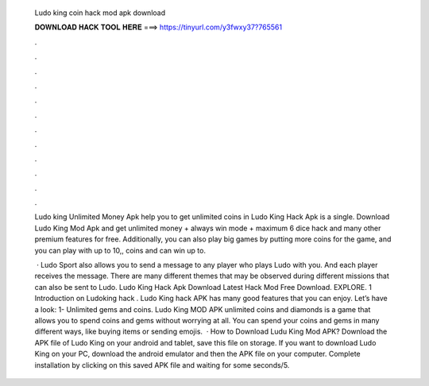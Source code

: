   Ludo king coin hack mod apk download
  
  
  
  𝐃𝐎𝐖𝐍𝐋𝐎𝐀𝐃 𝐇𝐀𝐂𝐊 𝐓𝐎𝐎𝐋 𝐇𝐄𝐑𝐄 ===> https://tinyurl.com/y3fwxy37?765561
  
  
  
  .
  
  
  
  .
  
  
  
  .
  
  
  
  .
  
  
  
  .
  
  
  
  .
  
  
  
  .
  
  
  
  .
  
  
  
  .
  
  
  
  .
  
  
  
  .
  
  
  
  .
  
  Ludo king Unlimited Money Apk help you to get unlimited coins in Ludo King Hack Apk is a single. Download Ludo King Mod Apk and get unlimited money + always win mode + maximum 6 dice hack and many other premium features for free. Additionally, you can also play big games by putting more coins for the game, and you can play with up to 10,, coins and can win up to.
  
   · Ludo Sport also allows you to send a message to any player who plays Ludo with you. And each player receives the message. There are many different themes that may be observed during different missions that can also be sent to Ludo. Ludo King Hack Apk Download Latest Hack Mod Free Download. EXPLORE. 1 Introduction on Ludoking hack . Ludo King hack APK has many good features that you can enjoy. Let’s have a look: 1- Unlimited gems and coins. Ludo King MOD APK unlimited coins and diamonds is a game that allows you to spend coins and gems without worrying at all. You can spend your coins and gems in many different ways, like buying items or sending emojis.  · How to Download Ludu King Mod APK? Download the APK file of Ludo King on your android and tablet, save this file on storage. If you want to download Ludo King on your PC, download the android emulator and then the APK file on your computer. Complete installation by clicking on this saved APK file and waiting for some seconds/5.
